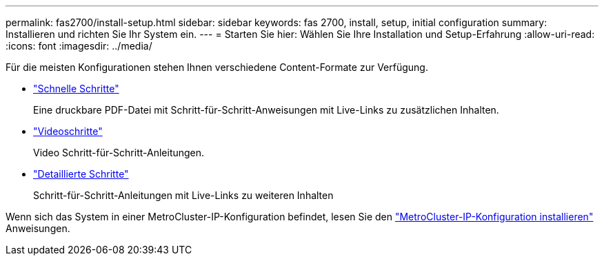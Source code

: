 ---
permalink: fas2700/install-setup.html 
sidebar: sidebar 
keywords: fas 2700, install, setup, initial configuration 
summary: Installieren und richten Sie Ihr System ein. 
---
= Starten Sie hier: Wählen Sie Ihre Installation und Setup-Erfahrung
:allow-uri-read: 
:icons: font
:imagesdir: ../media/


[role="lead"]
Für die meisten Konfigurationen stehen Ihnen verschiedene Content-Formate zur Verfügung.

* link:../fas2700/install-quick-guide.html["Schnelle Schritte"]
+
Eine druckbare PDF-Datei mit Schritt-für-Schritt-Anweisungen mit Live-Links zu zusätzlichen Inhalten.

* link:../fas2700/install-videos.html["Videoschritte"]
+
Video Schritt-für-Schritt-Anleitungen.

* link:../fas2700/install-detailed-guide.html["Detaillierte Schritte"]
+
Schritt-für-Schritt-Anleitungen mit Live-Links zu weiteren Inhalten



Wenn sich das System in einer MetroCluster-IP-Konfiguration befindet, lesen Sie den https://docs.netapp.com/us-en/ontap-metrocluster/install-ip/index.html["MetroCluster-IP-Konfiguration installieren"] Anweisungen.

